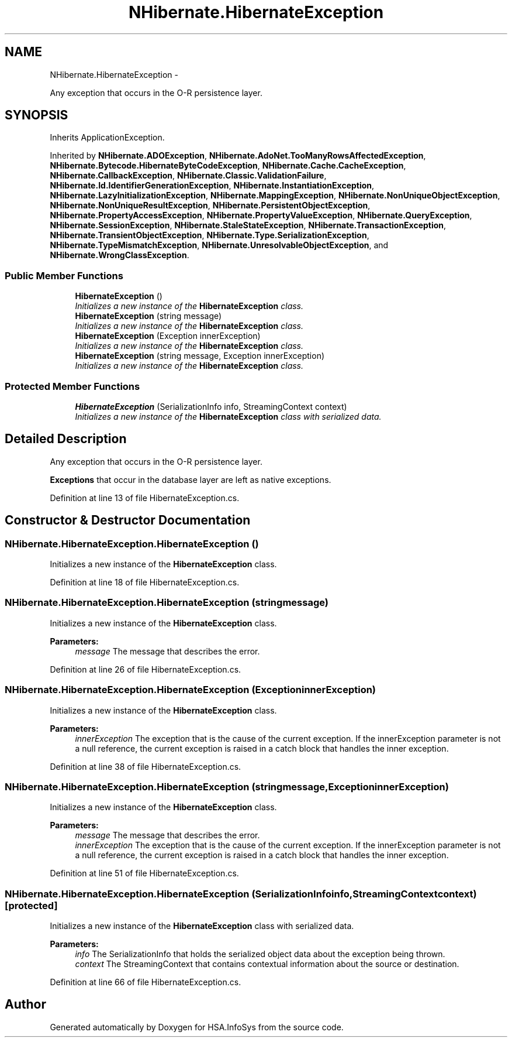 .TH "NHibernate.HibernateException" 3 "Fri Jul 5 2013" "Version 1.0" "HSA.InfoSys" \" -*- nroff -*-
.ad l
.nh
.SH NAME
NHibernate.HibernateException \- 
.PP
Any exception that occurs in the O-R persistence layer\&.  

.SH SYNOPSIS
.br
.PP
.PP
Inherits ApplicationException\&.
.PP
Inherited by \fBNHibernate\&.ADOException\fP, \fBNHibernate\&.AdoNet\&.TooManyRowsAffectedException\fP, \fBNHibernate\&.Bytecode\&.HibernateByteCodeException\fP, \fBNHibernate\&.Cache\&.CacheException\fP, \fBNHibernate\&.CallbackException\fP, \fBNHibernate\&.Classic\&.ValidationFailure\fP, \fBNHibernate\&.Id\&.IdentifierGenerationException\fP, \fBNHibernate\&.InstantiationException\fP, \fBNHibernate\&.LazyInitializationException\fP, \fBNHibernate\&.MappingException\fP, \fBNHibernate\&.NonUniqueObjectException\fP, \fBNHibernate\&.NonUniqueResultException\fP, \fBNHibernate\&.PersistentObjectException\fP, \fBNHibernate\&.PropertyAccessException\fP, \fBNHibernate\&.PropertyValueException\fP, \fBNHibernate\&.QueryException\fP, \fBNHibernate\&.SessionException\fP, \fBNHibernate\&.StaleStateException\fP, \fBNHibernate\&.TransactionException\fP, \fBNHibernate\&.TransientObjectException\fP, \fBNHibernate\&.Type\&.SerializationException\fP, \fBNHibernate\&.TypeMismatchException\fP, \fBNHibernate\&.UnresolvableObjectException\fP, and \fBNHibernate\&.WrongClassException\fP\&.
.SS "Public Member Functions"

.in +1c
.ti -1c
.RI "\fBHibernateException\fP ()"
.br
.RI "\fIInitializes a new instance of the \fBHibernateException\fP class\&. \fP"
.ti -1c
.RI "\fBHibernateException\fP (string message)"
.br
.RI "\fIInitializes a new instance of the \fBHibernateException\fP class\&. \fP"
.ti -1c
.RI "\fBHibernateException\fP (Exception innerException)"
.br
.RI "\fIInitializes a new instance of the \fBHibernateException\fP class\&. \fP"
.ti -1c
.RI "\fBHibernateException\fP (string message, Exception innerException)"
.br
.RI "\fIInitializes a new instance of the \fBHibernateException\fP class\&. \fP"
.in -1c
.SS "Protected Member Functions"

.in +1c
.ti -1c
.RI "\fBHibernateException\fP (SerializationInfo info, StreamingContext context)"
.br
.RI "\fIInitializes a new instance of the \fBHibernateException\fP class with serialized data\&. \fP"
.in -1c
.SH "Detailed Description"
.PP 
Any exception that occurs in the O-R persistence layer\&. 

\fBExceptions\fP that occur in the database layer are left as native exceptions\&. 
.PP
Definition at line 13 of file HibernateException\&.cs\&.
.SH "Constructor & Destructor Documentation"
.PP 
.SS "NHibernate\&.HibernateException\&.HibernateException ()"

.PP
Initializes a new instance of the \fBHibernateException\fP class\&. 
.PP
Definition at line 18 of file HibernateException\&.cs\&.
.SS "NHibernate\&.HibernateException\&.HibernateException (stringmessage)"

.PP
Initializes a new instance of the \fBHibernateException\fP class\&. 
.PP
\fBParameters:\fP
.RS 4
\fImessage\fP The message that describes the error\&. 
.RE
.PP

.PP
Definition at line 26 of file HibernateException\&.cs\&.
.SS "NHibernate\&.HibernateException\&.HibernateException (ExceptioninnerException)"

.PP
Initializes a new instance of the \fBHibernateException\fP class\&. 
.PP
\fBParameters:\fP
.RS 4
\fIinnerException\fP The exception that is the cause of the current exception\&. If the innerException parameter is not a null reference, the current exception is raised in a catch block that handles the inner exception\&. 
.RE
.PP

.PP
Definition at line 38 of file HibernateException\&.cs\&.
.SS "NHibernate\&.HibernateException\&.HibernateException (stringmessage, ExceptioninnerException)"

.PP
Initializes a new instance of the \fBHibernateException\fP class\&. 
.PP
\fBParameters:\fP
.RS 4
\fImessage\fP The message that describes the error\&. 
.br
\fIinnerException\fP The exception that is the cause of the current exception\&. If the innerException parameter is not a null reference, the current exception is raised in a catch block that handles the inner exception\&. 
.RE
.PP

.PP
Definition at line 51 of file HibernateException\&.cs\&.
.SS "NHibernate\&.HibernateException\&.HibernateException (SerializationInfoinfo, StreamingContextcontext)\fC [protected]\fP"

.PP
Initializes a new instance of the \fBHibernateException\fP class with serialized data\&. 
.PP
\fBParameters:\fP
.RS 4
\fIinfo\fP The SerializationInfo that holds the serialized object data about the exception being thrown\&. 
.br
\fIcontext\fP The StreamingContext that contains contextual information about the source or destination\&. 
.RE
.PP

.PP
Definition at line 66 of file HibernateException\&.cs\&.

.SH "Author"
.PP 
Generated automatically by Doxygen for HSA\&.InfoSys from the source code\&.
